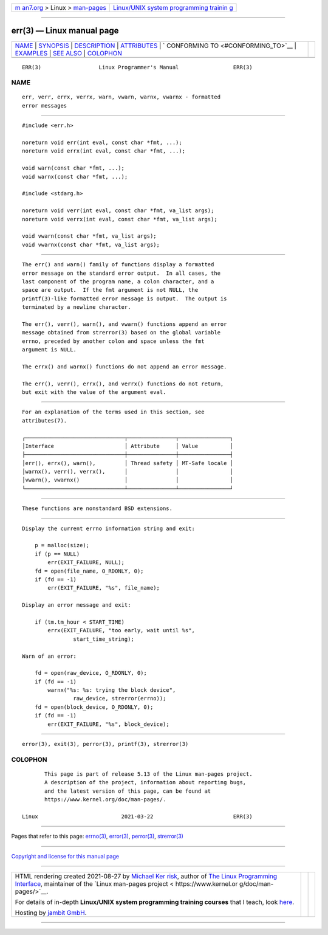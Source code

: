 .. container:: page-top

.. container:: nav-bar

   +----------------------------------+----------------------------------+
   | `m                               | `Linux/UNIX system programming   |
   | an7.org <../../../index.html>`__ | trainin                          |
   | > Linux >                        | g <http://man7.org/training/>`__ |
   | `man-pages <../index.html>`__    |                                  |
   +----------------------------------+----------------------------------+

--------------

err(3) — Linux manual page
==========================

+-----------------------------------+-----------------------------------+
| `NAME <#NAME>`__ \|               |                                   |
| `SYNOPSIS <#SYNOPSIS>`__ \|       |                                   |
| `DESCRIPTION <#DESCRIPTION>`__ \| |                                   |
| `ATTRIBUTES <#ATTRIBUTES>`__ \|   |                                   |
| `                                 |                                   |
| CONFORMING TO <#CONFORMING_TO>`__ |                                   |
| \| `EXAMPLES <#EXAMPLES>`__ \|    |                                   |
| `SEE ALSO <#SEE_ALSO>`__ \|       |                                   |
| `COLOPHON <#COLOPHON>`__          |                                   |
+-----------------------------------+-----------------------------------+
| .. container:: man-search-box     |                                   |
+-----------------------------------+-----------------------------------+

::

   ERR(3)                  Linux Programmer's Manual                 ERR(3)

NAME
-------------------------------------------------

::

          err, verr, errx, verrx, warn, vwarn, warnx, vwarnx - formatted
          error messages


---------------------------------------------------------

::

          #include <err.h>

          noreturn void err(int eval, const char *fmt, ...);
          noreturn void errx(int eval, const char *fmt, ...);

          void warn(const char *fmt, ...);
          void warnx(const char *fmt, ...);

          #include <stdarg.h>

          noreturn void verr(int eval, const char *fmt, va_list args);
          noreturn void verrx(int eval, const char *fmt, va_list args);

          void vwarn(const char *fmt, va_list args);
          void vwarnx(const char *fmt, va_list args);


---------------------------------------------------------------

::

          The err() and warn() family of functions display a formatted
          error message on the standard error output.  In all cases, the
          last component of the program name, a colon character, and a
          space are output.  If the fmt argument is not NULL, the
          printf(3)-like formatted error message is output.  The output is
          terminated by a newline character.

          The err(), verr(), warn(), and vwarn() functions append an error
          message obtained from strerror(3) based on the global variable
          errno, preceded by another colon and space unless the fmt
          argument is NULL.

          The errx() and warnx() functions do not append an error message.

          The err(), verr(), errx(), and verrx() functions do not return,
          but exit with the value of the argument eval.


-------------------------------------------------------------

::

          For an explanation of the terms used in this section, see
          attributes(7).

          ┌───────────────────────────────┬───────────────┬────────────────┐
          │Interface                      │ Attribute     │ Value          │
          ├───────────────────────────────┼───────────────┼────────────────┤
          │err(), errx(), warn(),         │ Thread safety │ MT-Safe locale │
          │warnx(), verr(), verrx(),      │               │                │
          │vwarn(), vwarnx()              │               │                │
          └───────────────────────────────┴───────────────┴────────────────┘


-------------------------------------------------------------------

::

          These functions are nonstandard BSD extensions.


---------------------------------------------------------

::

          Display the current errno information string and exit:

              p = malloc(size);
              if (p == NULL)
                  err(EXIT_FAILURE, NULL);
              fd = open(file_name, O_RDONLY, 0);
              if (fd == -1)
                  err(EXIT_FAILURE, "%s", file_name);

          Display an error message and exit:

              if (tm.tm_hour < START_TIME)
                  errx(EXIT_FAILURE, "too early, wait until %s",
                          start_time_string);

          Warn of an error:

              fd = open(raw_device, O_RDONLY, 0);
              if (fd == -1)
                  warnx("%s: %s: trying the block device",
                          raw_device, strerror(errno));
              fd = open(block_device, O_RDONLY, 0);
              if (fd == -1)
                  err(EXIT_FAILURE, "%s", block_device);


---------------------------------------------------------

::

          error(3), exit(3), perror(3), printf(3), strerror(3)

COLOPHON
---------------------------------------------------------

::

          This page is part of release 5.13 of the Linux man-pages project.
          A description of the project, information about reporting bugs,
          and the latest version of this page, can be found at
          https://www.kernel.org/doc/man-pages/.

   Linux                          2021-03-22                         ERR(3)

--------------

Pages that refer to this page: `errno(3) <../man3/errno.3.html>`__, 
`error(3) <../man3/error.3.html>`__, 
`perror(3) <../man3/perror.3.html>`__, 
`strerror(3) <../man3/strerror.3.html>`__

--------------

`Copyright and license for this manual
page <../man3/err.3.license.html>`__

--------------

.. container:: footer

   +-----------------------+-----------------------+-----------------------+
   | HTML rendering        |                       | |Cover of TLPI|       |
   | created 2021-08-27 by |                       |                       |
   | `Michael              |                       |                       |
   | Ker                   |                       |                       |
   | risk <https://man7.or |                       |                       |
   | g/mtk/index.html>`__, |                       |                       |
   | author of `The Linux  |                       |                       |
   | Programming           |                       |                       |
   | Interface <https:     |                       |                       |
   | //man7.org/tlpi/>`__, |                       |                       |
   | maintainer of the     |                       |                       |
   | `Linux man-pages      |                       |                       |
   | project <             |                       |                       |
   | https://www.kernel.or |                       |                       |
   | g/doc/man-pages/>`__. |                       |                       |
   |                       |                       |                       |
   | For details of        |                       |                       |
   | in-depth **Linux/UNIX |                       |                       |
   | system programming    |                       |                       |
   | training courses**    |                       |                       |
   | that I teach, look    |                       |                       |
   | `here <https://ma     |                       |                       |
   | n7.org/training/>`__. |                       |                       |
   |                       |                       |                       |
   | Hosting by `jambit    |                       |                       |
   | GmbH                  |                       |                       |
   | <https://www.jambit.c |                       |                       |
   | om/index_en.html>`__. |                       |                       |
   +-----------------------+-----------------------+-----------------------+

--------------

.. container:: statcounter

   |Web Analytics Made Easy - StatCounter|

.. |Cover of TLPI| image:: https://man7.org/tlpi/cover/TLPI-front-cover-vsmall.png
   :target: https://man7.org/tlpi/
.. |Web Analytics Made Easy - StatCounter| image:: https://c.statcounter.com/7422636/0/9b6714ff/1/
   :class: statcounter
   :target: https://statcounter.com/
